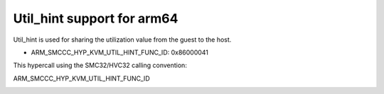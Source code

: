 .. SPDX-License-Identifier: GPL-2.0

Util_hint support for arm64
============================

Util_hint is used for sharing the utilization value from the guest
to the host.

* ARM_SMCCC_HYP_KVM_UTIL_HINT_FUNC_ID: 0x86000041

This hypercall using the SMC32/HVC32 calling convention:

ARM_SMCCC_HYP_KVM_UTIL_HINT_FUNC_ID
    ==============    =========   ============================
    Function ID:      (uint32)    0x86000041
    Arguments:        (uint32)    util value(0-1024) where 1024 represents
                                  the highest performance point normalized
                                  across all CPUs
    Return values:    (int32)     NOT_SUPPORTED(-1) on error.
    Endianness:                   Must be the same endianness
                                  as the host.
    ==============    ========    ============================
